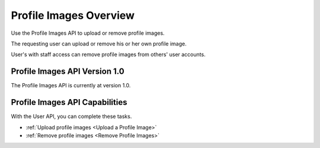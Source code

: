 ################################################
Profile Images Overview
################################################

Use the Profile Images API to upload or remove profile images.

The requesting user can upload or remove his or her own profile image.

User's with staff access can remove profile images from others' user accounts.

*************************************
Profile Images API Version 1.0
*************************************

The Profile Images API is currently at version 1.0.

**********************************************
Profile Images API Capabilities
**********************************************

With the User API, you can complete these tasks.

* :ref:`Upload profile images <Upload a Profile Image>`
* :ref:`Remove profile images <Remove Profile Images>`
